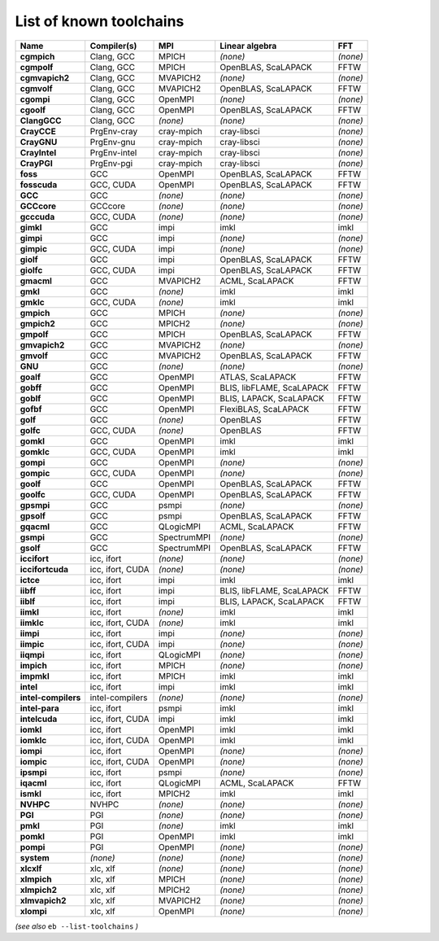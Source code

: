 .. _vsd_list_toolchains:

List of known toolchains
------------------------

===================    ================    ===========    =========================    ========
Name                   Compiler(s)         MPI            Linear algebra               FFT     
===================    ================    ===========    =========================    ========
**cgmpich**            Clang, GCC          MPICH          *(none)*                     *(none)*
**cgmpolf**            Clang, GCC          MPICH          OpenBLAS, ScaLAPACK          FFTW    
**cgmvapich2**         Clang, GCC          MVAPICH2       *(none)*                     *(none)*
**cgmvolf**            Clang, GCC          MVAPICH2       OpenBLAS, ScaLAPACK          FFTW    
**cgompi**             Clang, GCC          OpenMPI        *(none)*                     *(none)*
**cgoolf**             Clang, GCC          OpenMPI        OpenBLAS, ScaLAPACK          FFTW    
**ClangGCC**           Clang, GCC          *(none)*       *(none)*                     *(none)*
**CrayCCE**            PrgEnv-cray         cray-mpich     cray-libsci                  *(none)*
**CrayGNU**            PrgEnv-gnu          cray-mpich     cray-libsci                  *(none)*
**CrayIntel**          PrgEnv-intel        cray-mpich     cray-libsci                  *(none)*
**CrayPGI**            PrgEnv-pgi          cray-mpich     cray-libsci                  *(none)*
**foss**               GCC                 OpenMPI        OpenBLAS, ScaLAPACK          FFTW    
**fosscuda**           GCC, CUDA           OpenMPI        OpenBLAS, ScaLAPACK          FFTW    
**GCC**                GCC                 *(none)*       *(none)*                     *(none)*
**GCCcore**            GCCcore             *(none)*       *(none)*                     *(none)*
**gcccuda**            GCC, CUDA           *(none)*       *(none)*                     *(none)*
**gimkl**              GCC                 impi           imkl                         imkl    
**gimpi**              GCC                 impi           *(none)*                     *(none)*
**gimpic**             GCC, CUDA           impi           *(none)*                     *(none)*
**giolf**              GCC                 impi           OpenBLAS, ScaLAPACK          FFTW    
**giolfc**             GCC, CUDA           impi           OpenBLAS, ScaLAPACK          FFTW    
**gmacml**             GCC                 MVAPICH2       ACML, ScaLAPACK              FFTW    
**gmkl**               GCC                 *(none)*       imkl                         imkl    
**gmklc**              GCC, CUDA           *(none)*       imkl                         imkl    
**gmpich**             GCC                 MPICH          *(none)*                     *(none)*
**gmpich2**            GCC                 MPICH2         *(none)*                     *(none)*
**gmpolf**             GCC                 MPICH          OpenBLAS, ScaLAPACK          FFTW    
**gmvapich2**          GCC                 MVAPICH2       *(none)*                     *(none)*
**gmvolf**             GCC                 MVAPICH2       OpenBLAS, ScaLAPACK          FFTW    
**GNU**                GCC                 *(none)*       *(none)*                     *(none)*
**goalf**              GCC                 OpenMPI        ATLAS, ScaLAPACK             FFTW    
**gobff**              GCC                 OpenMPI        BLIS, libFLAME, ScaLAPACK    FFTW    
**goblf**              GCC                 OpenMPI        BLIS, LAPACK, ScaLAPACK      FFTW    
**gofbf**              GCC                 OpenMPI        FlexiBLAS, ScaLAPACK         FFTW    
**golf**               GCC                 *(none)*       OpenBLAS                     FFTW    
**golfc**              GCC, CUDA           *(none)*       OpenBLAS                     FFTW    
**gomkl**              GCC                 OpenMPI        imkl                         imkl    
**gomklc**             GCC, CUDA           OpenMPI        imkl                         imkl    
**gompi**              GCC                 OpenMPI        *(none)*                     *(none)*
**gompic**             GCC, CUDA           OpenMPI        *(none)*                     *(none)*
**goolf**              GCC                 OpenMPI        OpenBLAS, ScaLAPACK          FFTW    
**goolfc**             GCC, CUDA           OpenMPI        OpenBLAS, ScaLAPACK          FFTW    
**gpsmpi**             GCC                 psmpi          *(none)*                     *(none)*
**gpsolf**             GCC                 psmpi          OpenBLAS, ScaLAPACK          FFTW    
**gqacml**             GCC                 QLogicMPI      ACML, ScaLAPACK              FFTW    
**gsmpi**              GCC                 SpectrumMPI    *(none)*                     *(none)*
**gsolf**              GCC                 SpectrumMPI    OpenBLAS, ScaLAPACK          FFTW    
**iccifort**           icc, ifort          *(none)*       *(none)*                     *(none)*
**iccifortcuda**       icc, ifort, CUDA    *(none)*       *(none)*                     *(none)*
**ictce**              icc, ifort          impi           imkl                         imkl    
**iibff**              icc, ifort          impi           BLIS, libFLAME, ScaLAPACK    FFTW    
**iiblf**              icc, ifort          impi           BLIS, LAPACK, ScaLAPACK      FFTW    
**iimkl**              icc, ifort          *(none)*       imkl                         imkl    
**iimklc**             icc, ifort, CUDA    *(none)*       imkl                         imkl    
**iimpi**              icc, ifort          impi           *(none)*                     *(none)*
**iimpic**             icc, ifort, CUDA    impi           *(none)*                     *(none)*
**iiqmpi**             icc, ifort          QLogicMPI      *(none)*                     *(none)*
**impich**             icc, ifort          MPICH          *(none)*                     *(none)*
**impmkl**             icc, ifort          MPICH          imkl                         imkl    
**intel**              icc, ifort          impi           imkl                         imkl    
**intel-compilers**    intel-compilers     *(none)*       *(none)*                     *(none)*
**intel-para**         icc, ifort          psmpi          imkl                         imkl    
**intelcuda**          icc, ifort, CUDA    impi           imkl                         imkl    
**iomkl**              icc, ifort          OpenMPI        imkl                         imkl    
**iomklc**             icc, ifort, CUDA    OpenMPI        imkl                         imkl    
**iompi**              icc, ifort          OpenMPI        *(none)*                     *(none)*
**iompic**             icc, ifort, CUDA    OpenMPI        *(none)*                     *(none)*
**ipsmpi**             icc, ifort          psmpi          *(none)*                     *(none)*
**iqacml**             icc, ifort          QLogicMPI      ACML, ScaLAPACK              FFTW    
**ismkl**              icc, ifort          MPICH2         imkl                         imkl    
**NVHPC**              NVHPC               *(none)*       *(none)*                     *(none)*
**PGI**                PGI                 *(none)*       *(none)*                     *(none)*
**pmkl**               PGI                 *(none)*       imkl                         imkl    
**pomkl**              PGI                 OpenMPI        imkl                         imkl    
**pompi**              PGI                 OpenMPI        *(none)*                     *(none)*
**system**             *(none)*            *(none)*       *(none)*                     *(none)*
**xlcxlf**             xlc, xlf            *(none)*       *(none)*                     *(none)*
**xlmpich**            xlc, xlf            MPICH          *(none)*                     *(none)*
**xlmpich2**           xlc, xlf            MPICH2         *(none)*                     *(none)*
**xlmvapich2**         xlc, xlf            MVAPICH2       *(none)*                     *(none)*
**xlompi**             xlc, xlf            OpenMPI        *(none)*                     *(none)*
===================    ================    ===========    =========================    ========


*(see also* ``eb --list-toolchains`` *)*
